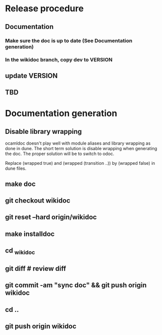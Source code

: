 * Release procedure
** Documentation
*** Make sure the doc is up to date (See Documentation generation)
*** In the wikidoc branch, copy dev to VERSION
** update VERSION
** TBD

* Documentation generation
** Disable library wrapping
ocamldoc doesn't play well with module aliases and library wrapping as
done in dune. The short term solution is disable wrapping when
generating the doc. The proper solution will be to switch to odoc.

Replace (wrapped true) and (wrapped (transition ..))  by (wrapped
false) in dune files.
** make doc
** git checkout wikidoc
** git reset --hard origin/wikidoc
** make installdoc
** cd _wikidoc
** git diff # review diff
** git commit -am "sync doc" && git push origin wikidoc
** cd ..
** git push origin wikidoc
